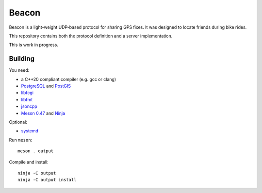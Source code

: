 Beacon
======

Beacon is a light-weight UDP-based protocol for sharing GPS fixes.
It was designed to locate friends during bike rides.

This repository contains both the protocol definition and a server
implementation.

This is work in progress.


Building
--------

You need:

- a C++20 compliant compiler (e.g. gcc or clang)
- `PostgreSQL <https://www.postgresql.org/>`__ and `PostGIS <https://postgis.net/>`__
- `libfcgi <https://github.com/FastCGI-Archives>`__
- `libfmt <https://fmt.dev/>`__
- `jsoncpp <https://github.com/open-source-parsers/jsoncpp>`__
- `Meson 0.47 <http://mesonbuild.com/>`__ and `Ninja <https://ninja-build.org/>`__

Optional:

- `systemd <https://www.freedesktop.org/wiki/Software/systemd/>`__

Run ``meson``::

 meson . output

Compile and install::

 ninja -C output
 ninja -C output install

